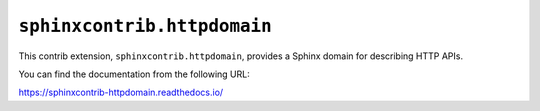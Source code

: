 ``sphinxcontrib.httpdomain``
============================

.. image:: https://badge.fury.io/py/sphinxcontrib-httpdomain.svg
   :target: https://pypi.org/project/sphinxcontrib-httpdomain/
   :alt: Latest PyPI version

.. image:: https://readthedocs.org/projects/sphinxcontrib-httpdomain/badge/
   :target: https://sphinxcontrib-httpdomain.readthedocs.io/
   :alt: Documentation Status

.. image:: https://travis-ci.org/sphinx-contrib/httpdomain.svg?branch=main
   :alt: Build Status
   :target: https://travis-ci.org/sphinx-contrib/httpdomain

This contrib extension, ``sphinxcontrib.httpdomain``, provides a Sphinx
domain for describing HTTP APIs.

You can find the documentation from the following URL:

https://sphinxcontrib-httpdomain.readthedocs.io/
